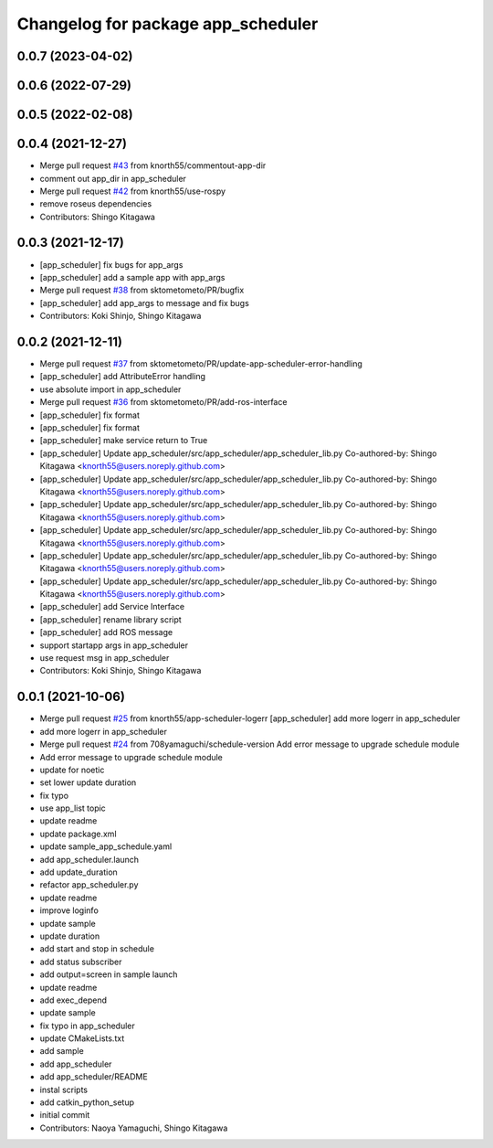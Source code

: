 ^^^^^^^^^^^^^^^^^^^^^^^^^^^^^^^^^^^
Changelog for package app_scheduler
^^^^^^^^^^^^^^^^^^^^^^^^^^^^^^^^^^^

0.0.7 (2023-04-02)
------------------

0.0.6 (2022-07-29)
------------------

0.0.5 (2022-02-08)
------------------

0.0.4 (2021-12-27)
------------------
* Merge pull request `#43 <https://github.com/knorth55/app_manager_utils/issues/43>`_ from knorth55/commentout-app-dir
* comment out app_dir in app_scheduler
* Merge pull request `#42 <https://github.com/knorth55/app_manager_utils/issues/42>`_ from knorth55/use-rospy
* remove roseus dependencies
* Contributors: Shingo Kitagawa

0.0.3 (2021-12-17)
------------------
* [app_scheduler] fix bugs for app_args
* [app_scheduler] add a sample app with app_args
* Merge pull request `#38 <https://github.com/knorth55/app_manager_utils/issues/38>`_ from sktometometo/PR/bugfix
* [app_scheduler] add app_args to message and fix bugs
* Contributors: Koki Shinjo, Shingo Kitagawa

0.0.2 (2021-12-11)
------------------
* Merge pull request `#37 <https://github.com/knorth55/app_manager_utils/issues/37>`_ from sktometometo/PR/update-app-scheduler-error-handling
* [app_scheduler] add AttributeError handling
* use absolute import in app_scheduler
* Merge pull request `#36 <https://github.com/knorth55/app_manager_utils/issues/36>`_ from sktometometo/PR/add-ros-interface
* [app_scheduler] fix format
* [app_scheduler] fix format
* [app_scheduler] make service return to True
* [app_scheduler] Update app_scheduler/src/app_scheduler/app_scheduler_lib.py
  Co-authored-by: Shingo Kitagawa <knorth55@users.noreply.github.com>
* [app_scheduler] Update app_scheduler/src/app_scheduler/app_scheduler_lib.py
  Co-authored-by: Shingo Kitagawa <knorth55@users.noreply.github.com>
* [app_scheduler] Update app_scheduler/src/app_scheduler/app_scheduler_lib.py
  Co-authored-by: Shingo Kitagawa <knorth55@users.noreply.github.com>
* [app_scheduler] Update app_scheduler/src/app_scheduler/app_scheduler_lib.py
  Co-authored-by: Shingo Kitagawa <knorth55@users.noreply.github.com>
* [app_scheduler] Update app_scheduler/src/app_scheduler/app_scheduler_lib.py
  Co-authored-by: Shingo Kitagawa <knorth55@users.noreply.github.com>
* [app_scheduler] Update app_scheduler/src/app_scheduler/app_scheduler_lib.py
  Co-authored-by: Shingo Kitagawa <knorth55@users.noreply.github.com>
* [app_scheduler] add Service Interface
* [app_scheduler] rename library script
* [app_scheduler] add ROS message
* support startapp args in app_scheduler
* use request msg in app_scheduler
* Contributors: Koki Shinjo, Shingo Kitagawa

0.0.1 (2021-10-06)
------------------
* Merge pull request `#25 <https://github.com/knorth55/app_manager_utils/issues/25>`_ from knorth55/app-scheduler-logerr
  [app_scheduler] add more logerr in app_scheduler
* add more logerr in app_scheduler
* Merge pull request `#24 <https://github.com/knorth55/app_manager_utils/issues/24>`_ from 708yamaguchi/schedule-version
  Add error message to upgrade schedule module
* Add error message to upgrade schedule module
* update for noetic
* set lower update duration
* fix typo
* use app_list topic
* update readme
* update package.xml
* update sample_app_schedule.yaml
* add app_scheduler.launch
* add update_duration
* refactor app_scheduler.py
* update readme
* improve loginfo
* update sample
* update duration
* add start and stop in schedule
* add status subscriber
* add output=screen in sample launch
* update readme
* add exec_depend
* update sample
* fix typo in app_scheduler
* update CMakeLists.txt
* add sample
* add app_scheduler
* add app_scheduler/README
* instal scripts
* add catkin_python_setup
* initial commit
* Contributors: Naoya Yamaguchi, Shingo Kitagawa
